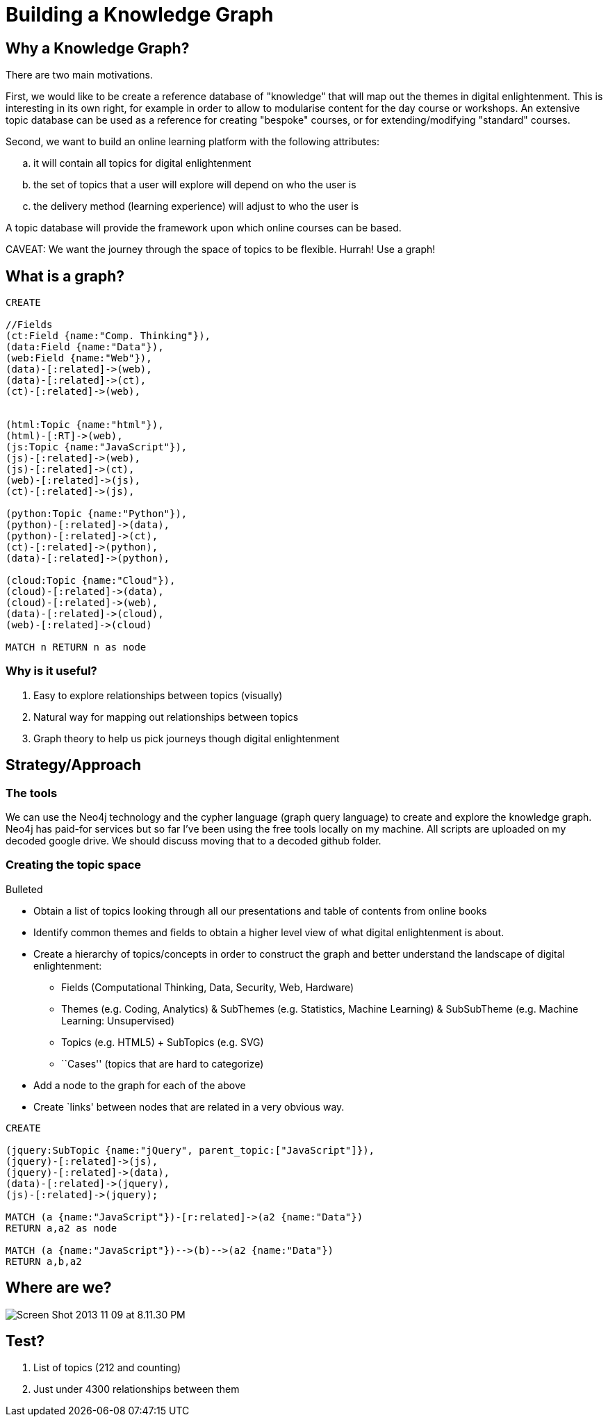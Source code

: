 = Building a Knowledge Graph

== Why a Knowledge Graph?

There are two main motivations.

First, we would like to be create a reference database of "knowledge" that will map out the themes in digital enlightenment. This is interesting in its own right, for example in order to allow to modularise content for the day course or workshops. An extensive topic database can be used as a reference for creating "bespoke" courses, or for extending/modifying "standard" courses.

Second, we want to build an online learning platform with the following attributes:
//list
[loweralpha]
. it will contain all topics for digital enlightenment
. the set of topics that a user will explore will depend on who the user is
. the delivery method (learning experience) will adjust to who the user is

A topic database will provide the framework upon which online courses can be based.

CAVEAT: We want the journey through the space of topics to be flexible. Hurrah! Use a graph!

== What is a graph?

//hide
[source,cypher]
----
CREATE

//Fields
(ct:Field {name:"Comp. Thinking"}),
(data:Field {name:"Data"}),
(web:Field {name:"Web"}),
(data)-[:related]->(web),
(data)-[:related]->(ct),
(ct)-[:related]->(web),


(html:Topic {name:"html"}),
(html)-[:RT]->(web),
(js:Topic {name:"JavaScript"}),
(js)-[:related]->(web),
(js)-[:related]->(ct),
(web)-[:related]->(js),
(ct)-[:related]->(js),

(python:Topic {name:"Python"}),
(python)-[:related]->(data),
(python)-[:related]->(ct),
(ct)-[:related]->(python),
(data)-[:related]->(python),

(cloud:Topic {name:"Cloud"}),
(cloud)-[:related]->(data),
(cloud)-[:related]->(web),
(data)-[:related]->(cloud),
(web)-[:related]->(cloud)

MATCH n RETURN n as node

----

//graph

=== Why is it useful?

//list
. Easy to explore relationships between topics (visually)
. Natural way for mapping out relationships between topics
. Graph theory to help us pick journeys though digital enlightenment

== Strategy/Approach

=== The tools

We can use the Neo4j technology and the cypher language (graph query language) to create and explore the knowledge graph. 
Neo4j has paid-for services but so far I've been using the free tools locally on my machine. All scripts are uploaded 
on my decoded google drive. We should discuss moving that to a decoded github folder.

=== Creating the topic space
//list
.Bulleted
* Obtain a list of topics looking through all our presentations and table of contents from online books
* Identify common themes and fields to obtain a higher level view of what digital enlightenment is about.
* Create a hierarchy of topics/concepts in order to construct the graph and better understand the landscape of digital enlightenment:
  - Fields (Computational Thinking, Data, Security, Web, Hardware)
  - Themes (e.g. Coding, Analytics) & SubThemes (e.g. Statistics, Machine Learning) & SubSubTheme (e.g. Machine Learning: Unsupervised)
  - Topics (e.g. HTML5) + SubTopics (e.g. SVG)
  - ``Cases'' (topics that are hard to categorize)
* Add a node to the graph for each of the above
* Create `links' between nodes that are related in a very obvious way.

//hide
[source,cypher]
----

CREATE

(jquery:SubTopic {name:"jQuery", parent_topic:["JavaScript"]}),
(jquery)-[:related]->(js),
(jquery)-[:related]->(data),
(data)-[:related]->(jquery),
(js)-[:related]->(jquery);

MATCH (a {name:"JavaScript"})-[r:related]->(a2 {name:"Data"})
RETURN a,a2 as node

MATCH (a {name:"JavaScript"})-->(b)-->(a2 {name:"Data"})
RETURN a,b,a2

----
////
//graph
////

//table

== Where are we?

image::http://www.sarahmei.com/blog/wp-content/uploads/2013/11/Screen-Shot-2013-11-09-at-8.11.30-PM.png[]

== Test?
//list
. List of topics (212 and counting)
. Just under 4300 relationships between them
